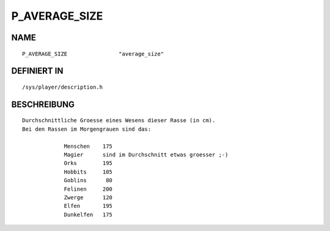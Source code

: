 P_AVERAGE_SIZE
==============

NAME
----
::

    P_AVERAGE_SIZE                "average_size"                

DEFINIERT IN
------------
::

    /sys/player/description.h

BESCHREIBUNG
------------
::

   Durchschnittliche Groesse eines Wesens dieser Rasse (in cm).
   Bei den Rassen im Morgengrauen sind das:

		Menschen    175
		Magier      sind im Durchschnitt etwas groesser ;-)
		Orks        195
		Hobbits     105
		Goblins      80
		Felinen     200
		Zwerge      120
		Elfen       195
		Dunkelfen   175




